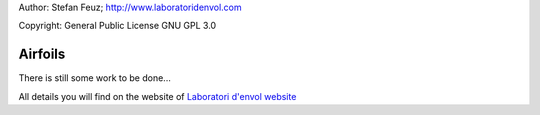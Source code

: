 .. _howto-install_de:

Author: Stefan Feuz; http://www.laboratoridenvol.com

Copyright: General Public License GNU GPL 3.0

********
Airfoils
********

There is still some work to be done...

All details you will find on the website of `Laboratori d'envol website <http://laboratoridenvol.com/leparagliding/pre.en.html>`_
